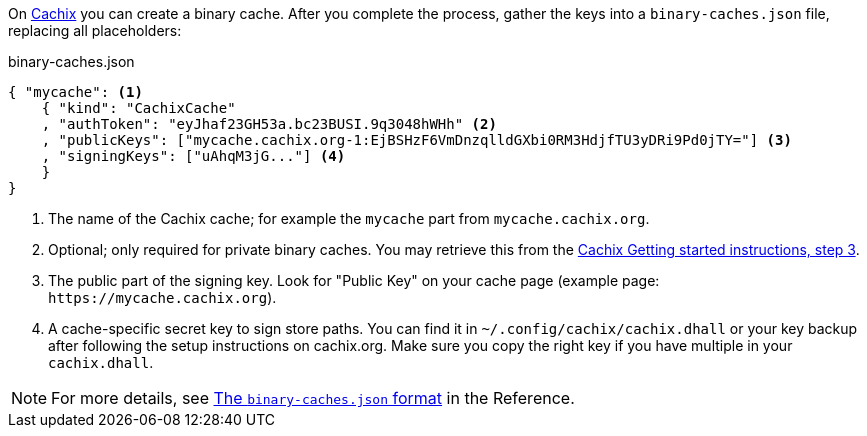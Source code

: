 On https://cachix.org[Cachix] you can create a binary cache. After you complete the process, gather the keys into a `binary-caches.json` file, replacing all placeholders:

.binary-caches.json
[source,json]
----
{ "mycache": <1>
    { "kind": "CachixCache"
    , "authToken": "eyJhaf23GH53a.bc23BUSI.9q3048hWHh" <2>
    , "publicKeys": ["mycache.cachix.org-1:EjBSHzF6VmDnzqlldGXbi0RM3HdjfTU3yDRi9Pd0jTY="] <3>
    , "signingKeys": ["uAhqM3jG..."] <4>
    }
}
----
<1> The name of the Cachix cache; for example the `mycache` part from `mycache.cachix.org`.
<2> Optional; only required for private binary caches. You may retrieve this from the https://cachix.org/[Cachix Getting started instructions, step 3].
<3> The public part of the signing key. Look for "Public Key" on your cache page (example page: `+https://mycache.cachix.org+`).
<4> A cache-specific secret key to sign store paths. You can find it in `~/.config/cachix/cachix.dhall` or your key backup after following the setup instructions on cachix.org. Make sure you copy the right key if you have multiple in your `cachix.dhall`.

NOTE: For more details, see <<binary-caches-json,The `binary-caches.json` format>> in the Reference.
